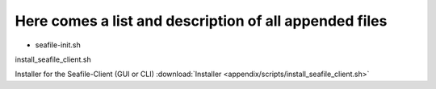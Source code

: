 =======================================================
Here comes a list and description of all appended files
=======================================================


- seafile-init.sh

install_seafile_client.sh

Installer for the Seafile-Client (GUI or CLI) :download:`Installer <appendix/scripts/install_seafile_client.sh>`
